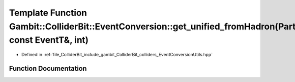 .. _exhale_function_EventConversionUtils_8hpp_1a03d229399cec64f6093912f83bf4f5c1:

Template Function Gambit::ColliderBit::EventConversion::get_unified_fromHadron(ParticleP&, const EventT&, int)
==============================================================================================================

- Defined in :ref:`file_ColliderBit_include_gambit_ColliderBit_colliders_EventConversionUtils.hpp`


Function Documentation
----------------------


.. doxygenfunction:: Gambit::ColliderBit::EventConversion::get_unified_fromHadron(ParticleP&, const EventT&, int)
   :project: GAMBIT